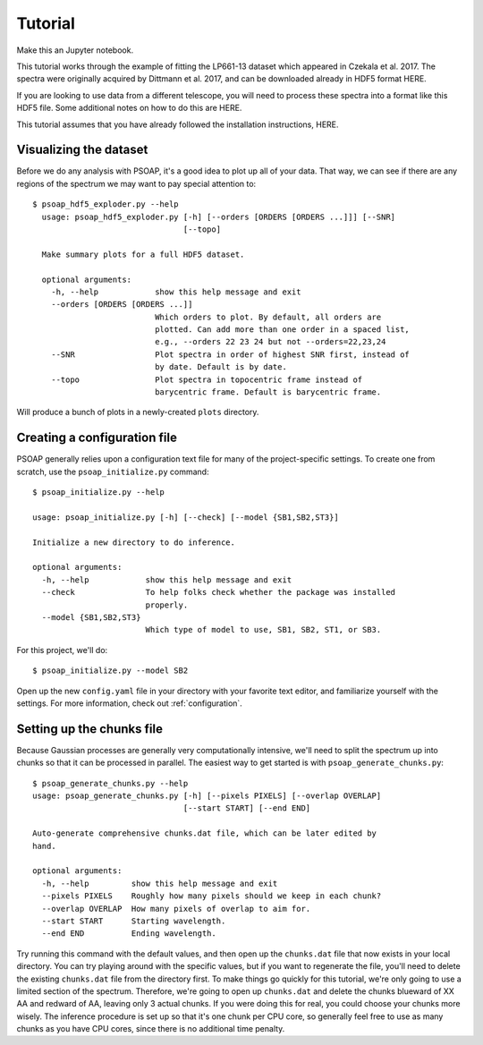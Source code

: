 ========
Tutorial
========

Make this an Jupyter notebook.

This tutorial works through the example of fitting the LP661-13 dataset which appeared in Czekala et al. 2017. The spectra were originally acquired by Dittmann et al. 2017, and can be downloaded already in HDF5 format HERE.

If you are looking to use data from a different telescope, you will need to process these spectra into a format like this HDF5 file. Some additional notes on how to do this are HERE.

This tutorial assumes that you have already followed the installation instructions, HERE.


Visualizing the dataset
-----------------------

Before we do any analysis with PSOAP, it's a good idea to plot up all of your data. That way, we can see if there are any regions of the spectrum we may want to pay special attention to::

    $ psoap_hdf5_exploder.py --help
      usage: psoap_hdf5_exploder.py [-h] [--orders [ORDERS [ORDERS ...]]] [--SNR]
                                    [--topo]

      Make summary plots for a full HDF5 dataset.

      optional arguments:
        -h, --help            show this help message and exit
        --orders [ORDERS [ORDERS ...]]
                              Which orders to plot. By default, all orders are
                              plotted. Can add more than one order in a spaced list,
                              e.g., --orders 22 23 24 but not --orders=22,23,24
        --SNR                 Plot spectra in order of highest SNR first, instead of
                              by date. Default is by date.
        --topo                Plot spectra in topocentric frame instead of
                              barycentric frame. Default is barycentric frame.


Will produce a bunch of plots in a newly-created ``plots`` directory.

Creating a configuration file
-----------------------------

PSOAP generally relies upon a configuration text file for many of the project-specific settings. To create one from scratch, use the ``psoap_initialize.py`` command::

    $ psoap_initialize.py --help

    usage: psoap_initialize.py [-h] [--check] [--model {SB1,SB2,ST3}]

    Initialize a new directory to do inference.

    optional arguments:
      -h, --help            show this help message and exit
      --check               To help folks check whether the package was installed
                            properly.
      --model {SB1,SB2,ST3}
                            Which type of model to use, SB1, SB2, ST1, or SB3.

For this project, we'll do::

    $ psoap_initialize.py --model SB2

Open up the new ``config.yaml`` file in your directory with your favorite text editor, and familiarize yourself with the settings. For more information, check out :ref:`configuration`.


Setting up the chunks file
--------------------------

Because Gaussian processes are generally very computationally intensive, we'll need to split the spectrum up into chunks so that it can be processed in parallel. The easiest way to get started is with ``psoap_generate_chunks.py``::

    $ psoap_generate_chunks.py --help
    usage: psoap_generate_chunks.py [-h] [--pixels PIXELS] [--overlap OVERLAP]
                                    [--start START] [--end END]

    Auto-generate comprehensive chunks.dat file, which can be later edited by
    hand.

    optional arguments:
      -h, --help         show this help message and exit
      --pixels PIXELS    Roughly how many pixels should we keep in each chunk?
      --overlap OVERLAP  How many pixels of overlap to aim for.
      --start START      Starting wavelength.
      --end END          Ending wavelength.

Try running this command with the default values, and then open up the ``chunks.dat`` file that now exists in your local directory. You can try playing around with the specific values, but if you want to regenerate the file, you'll need to delete the existing ``chunks.dat`` file from the directory first. To make things go quickly for this tutorial, we're only going to use a limited section of the spectrum. Therefore, we're going to open up ``chunks.dat`` and delete the chunks blueward of XX AA and redward of AA, leaving only 3 actual chunks. If you were doing this for real, you could choose your chunks more wisely. The inference procedure is set up so that it's one chunk per CPU core, so generally feel free to use as many chunks as you have CPU cores, since there is no additional time penalty.
